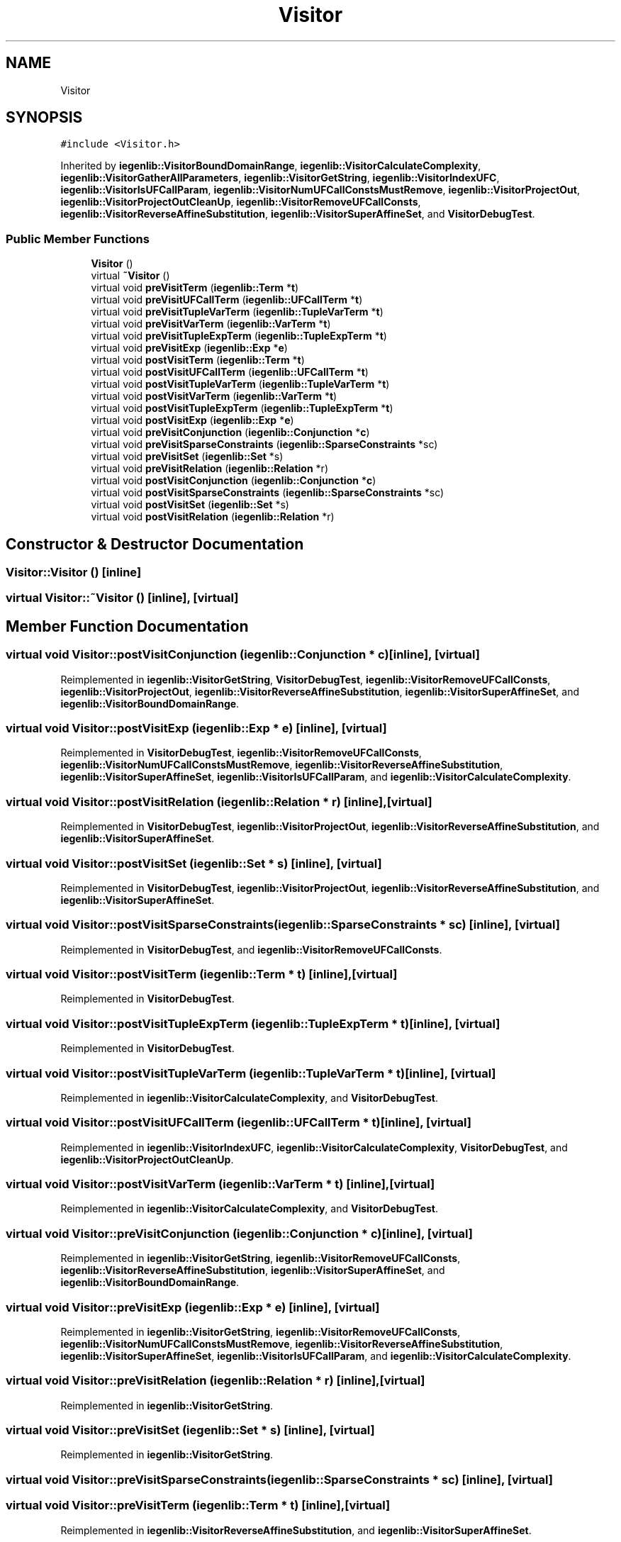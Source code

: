 .TH "Visitor" 3 "Sun Jul 12 2020" "My Project" \" -*- nroff -*-
.ad l
.nh
.SH NAME
Visitor
.SH SYNOPSIS
.br
.PP
.PP
\fC#include <Visitor\&.h>\fP
.PP
Inherited by \fBiegenlib::VisitorBoundDomainRange\fP, \fBiegenlib::VisitorCalculateComplexity\fP, \fBiegenlib::VisitorGatherAllParameters\fP, \fBiegenlib::VisitorGetString\fP, \fBiegenlib::VisitorIndexUFC\fP, \fBiegenlib::VisitorIsUFCallParam\fP, \fBiegenlib::VisitorNumUFCallConstsMustRemove\fP, \fBiegenlib::VisitorProjectOut\fP, \fBiegenlib::VisitorProjectOutCleanUp\fP, \fBiegenlib::VisitorRemoveUFCallConsts\fP, \fBiegenlib::VisitorReverseAffineSubstitution\fP, \fBiegenlib::VisitorSuperAffineSet\fP, and \fBVisitorDebugTest\fP\&.
.SS "Public Member Functions"

.in +1c
.ti -1c
.RI "\fBVisitor\fP ()"
.br
.ti -1c
.RI "virtual \fB~Visitor\fP ()"
.br
.ti -1c
.RI "virtual void \fBpreVisitTerm\fP (\fBiegenlib::Term\fP *\fBt\fP)"
.br
.ti -1c
.RI "virtual void \fBpreVisitUFCallTerm\fP (\fBiegenlib::UFCallTerm\fP *\fBt\fP)"
.br
.ti -1c
.RI "virtual void \fBpreVisitTupleVarTerm\fP (\fBiegenlib::TupleVarTerm\fP *\fBt\fP)"
.br
.ti -1c
.RI "virtual void \fBpreVisitVarTerm\fP (\fBiegenlib::VarTerm\fP *\fBt\fP)"
.br
.ti -1c
.RI "virtual void \fBpreVisitTupleExpTerm\fP (\fBiegenlib::TupleExpTerm\fP *\fBt\fP)"
.br
.ti -1c
.RI "virtual void \fBpreVisitExp\fP (\fBiegenlib::Exp\fP *\fBe\fP)"
.br
.ti -1c
.RI "virtual void \fBpostVisitTerm\fP (\fBiegenlib::Term\fP *\fBt\fP)"
.br
.ti -1c
.RI "virtual void \fBpostVisitUFCallTerm\fP (\fBiegenlib::UFCallTerm\fP *\fBt\fP)"
.br
.ti -1c
.RI "virtual void \fBpostVisitTupleVarTerm\fP (\fBiegenlib::TupleVarTerm\fP *\fBt\fP)"
.br
.ti -1c
.RI "virtual void \fBpostVisitVarTerm\fP (\fBiegenlib::VarTerm\fP *\fBt\fP)"
.br
.ti -1c
.RI "virtual void \fBpostVisitTupleExpTerm\fP (\fBiegenlib::TupleExpTerm\fP *\fBt\fP)"
.br
.ti -1c
.RI "virtual void \fBpostVisitExp\fP (\fBiegenlib::Exp\fP *\fBe\fP)"
.br
.ti -1c
.RI "virtual void \fBpreVisitConjunction\fP (\fBiegenlib::Conjunction\fP *\fBc\fP)"
.br
.ti -1c
.RI "virtual void \fBpreVisitSparseConstraints\fP (\fBiegenlib::SparseConstraints\fP *sc)"
.br
.ti -1c
.RI "virtual void \fBpreVisitSet\fP (\fBiegenlib::Set\fP *s)"
.br
.ti -1c
.RI "virtual void \fBpreVisitRelation\fP (\fBiegenlib::Relation\fP *r)"
.br
.ti -1c
.RI "virtual void \fBpostVisitConjunction\fP (\fBiegenlib::Conjunction\fP *\fBc\fP)"
.br
.ti -1c
.RI "virtual void \fBpostVisitSparseConstraints\fP (\fBiegenlib::SparseConstraints\fP *sc)"
.br
.ti -1c
.RI "virtual void \fBpostVisitSet\fP (\fBiegenlib::Set\fP *s)"
.br
.ti -1c
.RI "virtual void \fBpostVisitRelation\fP (\fBiegenlib::Relation\fP *r)"
.br
.in -1c
.SH "Constructor & Destructor Documentation"
.PP 
.SS "Visitor::Visitor ()\fC [inline]\fP"

.SS "virtual Visitor::~Visitor ()\fC [inline]\fP, \fC [virtual]\fP"

.SH "Member Function Documentation"
.PP 
.SS "virtual void Visitor::postVisitConjunction (\fBiegenlib::Conjunction\fP * c)\fC [inline]\fP, \fC [virtual]\fP"

.PP
Reimplemented in \fBiegenlib::VisitorGetString\fP, \fBVisitorDebugTest\fP, \fBiegenlib::VisitorRemoveUFCallConsts\fP, \fBiegenlib::VisitorProjectOut\fP, \fBiegenlib::VisitorReverseAffineSubstitution\fP, \fBiegenlib::VisitorSuperAffineSet\fP, and \fBiegenlib::VisitorBoundDomainRange\fP\&.
.SS "virtual void Visitor::postVisitExp (\fBiegenlib::Exp\fP * e)\fC [inline]\fP, \fC [virtual]\fP"

.PP
Reimplemented in \fBVisitorDebugTest\fP, \fBiegenlib::VisitorRemoveUFCallConsts\fP, \fBiegenlib::VisitorNumUFCallConstsMustRemove\fP, \fBiegenlib::VisitorReverseAffineSubstitution\fP, \fBiegenlib::VisitorSuperAffineSet\fP, \fBiegenlib::VisitorIsUFCallParam\fP, and \fBiegenlib::VisitorCalculateComplexity\fP\&.
.SS "virtual void Visitor::postVisitRelation (\fBiegenlib::Relation\fP * r)\fC [inline]\fP, \fC [virtual]\fP"

.PP
Reimplemented in \fBVisitorDebugTest\fP, \fBiegenlib::VisitorProjectOut\fP, \fBiegenlib::VisitorReverseAffineSubstitution\fP, and \fBiegenlib::VisitorSuperAffineSet\fP\&.
.SS "virtual void Visitor::postVisitSet (\fBiegenlib::Set\fP * s)\fC [inline]\fP, \fC [virtual]\fP"

.PP
Reimplemented in \fBVisitorDebugTest\fP, \fBiegenlib::VisitorProjectOut\fP, \fBiegenlib::VisitorReverseAffineSubstitution\fP, and \fBiegenlib::VisitorSuperAffineSet\fP\&.
.SS "virtual void Visitor::postVisitSparseConstraints (\fBiegenlib::SparseConstraints\fP * sc)\fC [inline]\fP, \fC [virtual]\fP"

.PP
Reimplemented in \fBVisitorDebugTest\fP, and \fBiegenlib::VisitorRemoveUFCallConsts\fP\&.
.SS "virtual void Visitor::postVisitTerm (\fBiegenlib::Term\fP * t)\fC [inline]\fP, \fC [virtual]\fP"

.PP
Reimplemented in \fBVisitorDebugTest\fP\&.
.SS "virtual void Visitor::postVisitTupleExpTerm (\fBiegenlib::TupleExpTerm\fP * t)\fC [inline]\fP, \fC [virtual]\fP"

.PP
Reimplemented in \fBVisitorDebugTest\fP\&.
.SS "virtual void Visitor::postVisitTupleVarTerm (\fBiegenlib::TupleVarTerm\fP * t)\fC [inline]\fP, \fC [virtual]\fP"

.PP
Reimplemented in \fBiegenlib::VisitorCalculateComplexity\fP, and \fBVisitorDebugTest\fP\&.
.SS "virtual void Visitor::postVisitUFCallTerm (\fBiegenlib::UFCallTerm\fP * t)\fC [inline]\fP, \fC [virtual]\fP"

.PP
Reimplemented in \fBiegenlib::VisitorIndexUFC\fP, \fBiegenlib::VisitorCalculateComplexity\fP, \fBVisitorDebugTest\fP, and \fBiegenlib::VisitorProjectOutCleanUp\fP\&.
.SS "virtual void Visitor::postVisitVarTerm (\fBiegenlib::VarTerm\fP * t)\fC [inline]\fP, \fC [virtual]\fP"

.PP
Reimplemented in \fBiegenlib::VisitorCalculateComplexity\fP, and \fBVisitorDebugTest\fP\&.
.SS "virtual void Visitor::preVisitConjunction (\fBiegenlib::Conjunction\fP * c)\fC [inline]\fP, \fC [virtual]\fP"

.PP
Reimplemented in \fBiegenlib::VisitorGetString\fP, \fBiegenlib::VisitorRemoveUFCallConsts\fP, \fBiegenlib::VisitorReverseAffineSubstitution\fP, \fBiegenlib::VisitorSuperAffineSet\fP, and \fBiegenlib::VisitorBoundDomainRange\fP\&.
.SS "virtual void Visitor::preVisitExp (\fBiegenlib::Exp\fP * e)\fC [inline]\fP, \fC [virtual]\fP"

.PP
Reimplemented in \fBiegenlib::VisitorGetString\fP, \fBiegenlib::VisitorRemoveUFCallConsts\fP, \fBiegenlib::VisitorNumUFCallConstsMustRemove\fP, \fBiegenlib::VisitorReverseAffineSubstitution\fP, \fBiegenlib::VisitorSuperAffineSet\fP, \fBiegenlib::VisitorIsUFCallParam\fP, and \fBiegenlib::VisitorCalculateComplexity\fP\&.
.SS "virtual void Visitor::preVisitRelation (\fBiegenlib::Relation\fP * r)\fC [inline]\fP, \fC [virtual]\fP"

.PP
Reimplemented in \fBiegenlib::VisitorGetString\fP\&.
.SS "virtual void Visitor::preVisitSet (\fBiegenlib::Set\fP * s)\fC [inline]\fP, \fC [virtual]\fP"

.PP
Reimplemented in \fBiegenlib::VisitorGetString\fP\&.
.SS "virtual void Visitor::preVisitSparseConstraints (\fBiegenlib::SparseConstraints\fP * sc)\fC [inline]\fP, \fC [virtual]\fP"

.SS "virtual void Visitor::preVisitTerm (\fBiegenlib::Term\fP * t)\fC [inline]\fP, \fC [virtual]\fP"

.PP
Reimplemented in \fBiegenlib::VisitorReverseAffineSubstitution\fP, and \fBiegenlib::VisitorSuperAffineSet\fP\&.
.SS "virtual void Visitor::preVisitTupleExpTerm (\fBiegenlib::TupleExpTerm\fP * t)\fC [inline]\fP, \fC [virtual]\fP"

.PP
Reimplemented in \fBiegenlib::VisitorReverseAffineSubstitution\fP, and \fBiegenlib::VisitorSuperAffineSet\fP\&.
.SS "virtual void Visitor::preVisitTupleVarTerm (\fBiegenlib::TupleVarTerm\fP * t)\fC [inline]\fP, \fC [virtual]\fP"

.PP
Reimplemented in \fBiegenlib::VisitorReverseAffineSubstitution\fP, \fBiegenlib::VisitorSuperAffineSet\fP, \fBiegenlib::VisitorRemoveUFCallConsts\fP, \fBiegenlib::VisitorNumUFCallConstsMustRemove\fP, \fBiegenlib::VisitorProjectOutCleanUp\fP, and \fBiegenlib::VisitorIsUFCallParam\fP\&.
.SS "virtual void Visitor::preVisitUFCallTerm (\fBiegenlib::UFCallTerm\fP * t)\fC [inline]\fP, \fC [virtual]\fP"

.PP
Reimplemented in \fBiegenlib::VisitorGatherAllParameters\fP, \fBiegenlib::VisitorReverseAffineSubstitution\fP, \fBiegenlib::VisitorSuperAffineSet\fP, \fBiegenlib::VisitorBoundDomainRange\fP, and \fBiegenlib::VisitorProjectOutCleanUp\fP\&.
.SS "virtual void Visitor::preVisitVarTerm (\fBiegenlib::VarTerm\fP * t)\fC [inline]\fP, \fC [virtual]\fP"

.PP
Reimplemented in \fBiegenlib::VisitorReverseAffineSubstitution\fP, and \fBiegenlib::VisitorSuperAffineSet\fP\&.

.SH "Author"
.PP 
Generated automatically by Doxygen for My Project from the source code\&.
